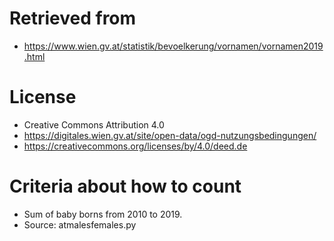 * Retrieved from
+ https://www.wien.gv.at/statistik/bevoelkerung/vornamen/vornamen2019.html

* License
+ Creative Commons Attribution 4.0
+ https://digitales.wien.gv.at/site/open-data/ogd-nutzungsbedingungen/
+ https://creativecommons.org/licenses/by/4.0/deed.de

* Criteria about how to count
+ Sum of baby borns from 2010 to 2019.
+ Source: atmalesfemales.py

